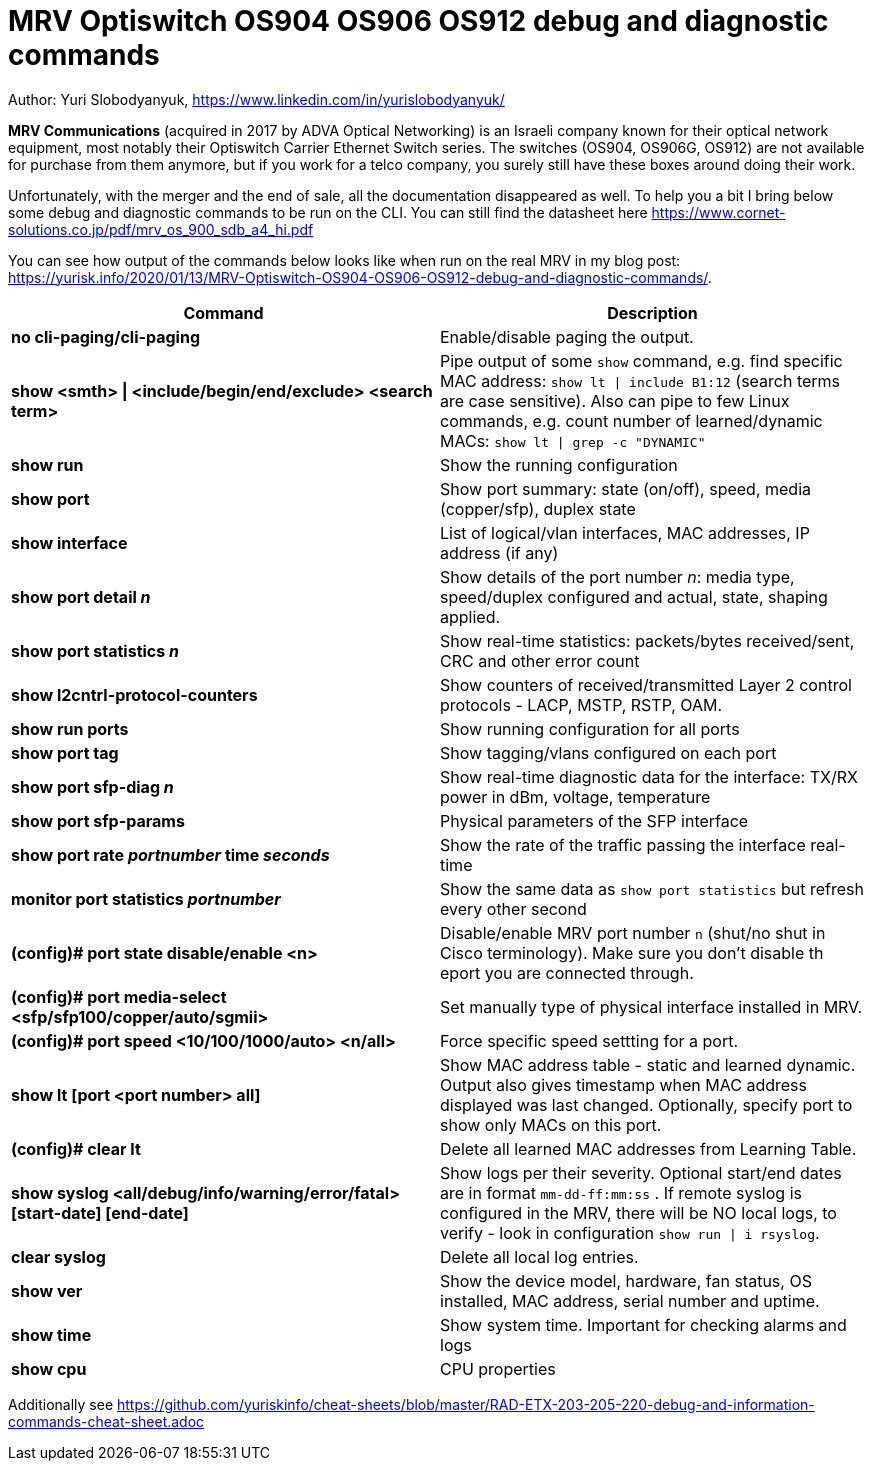 = MRV Optiswitch OS904 OS906 OS912 debug and diagnostic commands

Author: Yuri Slobodyanyuk, https://www.linkedin.com/in/yurislobodyanyuk/

*MRV Communications* (acquired in 2017 by ADVA Optical Networking) is an Israeli company known for their optical network equipment, most notably their Optiswitch Carrier Ethernet Switch series. The switches (OS904, OS906G, OS912) are not available for purchase from them anymore, but if you work for a telco company, you surely still have these boxes around doing their work.

Unfortunately, with the merger and the end of sale, all the documentation disappeared as well. To help you a bit I bring below some debug and diagnostic commands to be run on the CLI. You can still find the datasheet here https://www.cornet-solutions.co.jp/pdf/mrv_os_900_sdb_a4_hi.pdf

You can see how output of the commands below looks like when run on the real MRV in my blog post: https://yurisk.info/2020/01/13/MRV-Optiswitch-OS904-OS906-OS912-debug-and-diagnostic-commands/.


[cols=2*,options="header"]
|===
|Command
|Description

|*no cli-paging/cli-paging*
|Enable/disable paging the output.

|*show <smth> \| <include/begin/end/exclude> <search term>*
|Pipe output of some `show` command, e.g. find specific MAC address: `show lt \| include B1:12` (search terms are case sensitive). Also can pipe to few Linux commands, e.g. count number of learned/dynamic MACs: `show lt \| grep -c "DYNAMIC"` 


|*show run*
|Show the running configuration


|*show port*
| Show port summary: state (on/off), speed, media (copper/sfp), duplex state

|*show interface*
|List of logical/vlan interfaces, MAC addresses, IP address (if any)

|*show port detail _n_*
| Show details of the port number _n_: media type, speed/duplex configured and actual, state, shaping applied.

|*show port statistics _n_*
|Show real-time statistics: packets/bytes received/sent, CRC and other error count

|*show l2cntrl-protocol-counters*
|Show counters of received/transmitted Layer 2 control protocols - LACP, MSTP, RSTP, OAM.

|*show run ports*
| Show running configuration for all ports

|*show port tag*
|Show tagging/vlans configured on each port

|*show port sfp-diag _n_*
| Show real-time diagnostic data for the interface: TX/RX power in dBm, voltage, temperature

|*show port sfp-params*
|Physical parameters of the SFP interface

|*show port rate _portnumber_ time _seconds_*
|Show the rate of the traffic passing the interface real-time

|*monitor port statistics _portnumber_*
|Show the same data as `show port statistics` but refresh every other second

|*(config)# port state disable/enable <n>*
|Disable/enable MRV port number `n` (shut/no shut in Cisco terminology). Make sure you don't disable th eport you are connected through.

|*(config)# port media-select <sfp/sfp100/copper/auto/sgmii>*
| Set manually type of physical interface installed in MRV.

|*(config)# port speed <10/100/1000/auto> <n/all>*
|Force specific speed settting for a port.   

|*show lt [port <port number> all]*
|Show MAC address table -  static and learned dynamic. Output also gives timestamp when MAC address displayed was last changed. Optionally, specify port to show only MACs on this port. 

|*(config)# clear lt*
|Delete  all learned MAC addresses from Learning Table.

|*show syslog <all/debug/info/warning/error/fatal> [start-date] [end-date]*
|Show logs per their severity. Optional start/end dates are in format `mm-dd-ff:mm:ss` . If remote syslog is configured in the MRV, there will be NO local logs, to verify - look in configuration `show run \| i rsyslog`. 

|*clear syslog*
|Delete all local log entries.


|*show ver*
| Show the device model, hardware, fan status, OS installed, MAC address, serial number and uptime. 

|*show time*
|Show system time. Important for checking alarms and logs

|*show cpu*
|CPU properties







|===


Additionally see https://github.com/yuriskinfo/cheat-sheets/blob/master/RAD-ETX-203-205-220-debug-and-information-commands-cheat-sheet.adoc

 
